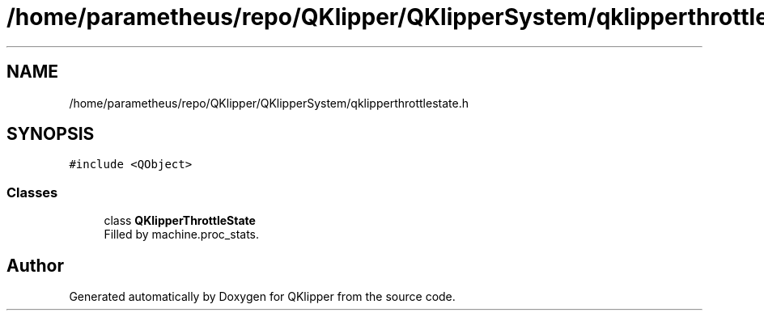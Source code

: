 .TH "/home/parametheus/repo/QKlipper/QKlipperSystem/qklipperthrottlestate.h" 3 "Version 0.2" "QKlipper" \" -*- nroff -*-
.ad l
.nh
.SH NAME
/home/parametheus/repo/QKlipper/QKlipperSystem/qklipperthrottlestate.h
.SH SYNOPSIS
.br
.PP
\fC#include <QObject>\fP
.br

.SS "Classes"

.in +1c
.ti -1c
.RI "class \fBQKlipperThrottleState\fP"
.br
.RI "Filled by machine\&.proc_stats\&. "
.in -1c
.SH "Author"
.PP 
Generated automatically by Doxygen for QKlipper from the source code\&.
